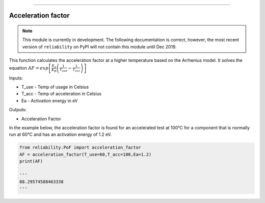 .. image:: images/logo.png

-------------------------------------

Acceleration factor
'''''''''''''''''''

.. note:: This module is currently in development. The following documentation is correct, however, the most recent version of ``reliability`` on PyPI will not contain this module until Dec 2019.

This function calculates the acceleration factor at a higher temperature based on the Arrhenius model.
It solves the equation :math:`AF = exp\left[\frac{E_a}{K_B}\left(\frac{1}{T_{use}}-\frac{1}{T_{acc}}\right)\right]`

Inputs:

-   T_use - Temp of usage in Celsius
-   T_acc - Temp of acceleration in Celsius
-   Ea - Activation energy in eV

Outputs:

-   Acceleration Factor
 
In the example below, the acceleration factor is found for an accelerated test at 100°C for a component that is normally run at 60°C and has an activation energy of 1.2 eV.

.. code:: python

    from reliability.PoF import acceleration_factor
    AF = acceleration_factor(T_use=60,T_acc=100,Ea=1.2)
    print(AF)

    '''
    88.29574588463338
    '''
